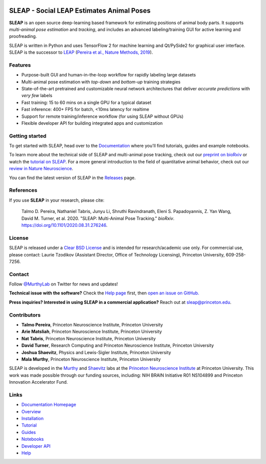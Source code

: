 |CI| |Coverage| |Documentation| |Downloads| |Stable version| |Latest version|

.. |CI| image:: 
   https://github.com/murthylab/sleap/workflows/CI/badge.svg?event=push&branch=develop
   :target: https://github.com/murthylab/sleap/actions?query=workflow:CI
   :alt: Continuous integration status

.. |Coverage| image::
   https://codecov.io/gh/murthylab/sleap/branch/develop/graph/badge.svg?token=YWQYBN6820
   :target: https://codecov.io/gh/murthylab/sleap
   :alt: Coverage

.. |Documentation| image:: 
   https://img.shields.io/github/workflow/status/murthylab/sleap/Build%20website?label=Documentation
   :target: https://sleap.ai
   :alt: Documentation
  
.. |Downloads| image::
   https://static.pepy.tech/personalized-badge/sleap?period=total&units=international_system&left_color=grey&right_color=brightgreen&left_text=Downloads
   :target: https://pepy.tech/project/sleap
   :alt: Downloads

.. |Stable version| image:: https://img.shields.io/github/v/release/murthylab/sleap?label=stable
   :target: https://GitHub.com/murthylab/sleap/releases/
   :alt: Stable version

.. |Latest version| image:: https://img.shields.io/github/v/release/murthylab/sleap?include_prereleases&label=latest
   :target: https://GitHub.com/murthylab/sleap/releases/
   :alt: Latest version


.. start-inclusion-marker-do-not-remove


**SLEAP** - Social LEAP Estimates Animal Poses
==============================================

.. image:: https://sleap.ai/docs/_static/sleap_movie.gif
    :width: 600px

**SLEAP** is an open source deep-learning based framework for estimating positions of animal body parts. It supports *multi-animal pose estimation* and *tracking*, and includes an advanced labeling/training GUI for active learning and proofreading.

SLEAP is written in Python and uses TensorFlow 2 for machine learning and Qt/PySide2 for graphical user interface. SLEAP is the successor to `LEAP <https://github.com/talmo/leap>`_ (`Pereira et al., Nature Methods, 2019 <https://www.nature.com/articles/s41592-018-0234-5>`_).


Features
------------

* Purpose-built GUI and human-in-the-loop workflow for rapidly labeling large datasets
* Multi-animal pose estimation with *top-down* and *bottom-up* training strategies
* State-of-the-art pretrained and customizable neural network architectures that deliver *accurate predictions* with *very few* labels
* Fast training: 15 to 60 mins on a single GPU for a typical dataset
* Fast inference: 400+ FPS for batch, <10ms latency for realtime
* Support for remote training/inference workflow (for using SLEAP without GPUs)
* Flexible developer API for building integrated apps and customization


Getting started
----------------

To get started with SLEAP, head over to the `Documentation <https://sleap.ai>`_ where you'll find tutorials, guides and example notebooks.

To learn more about the technical side of SLEAP and multi-animal pose tracking, check out our `preprint on bioRxiv <https://doi.org/10.1101/2020.08.31.276246>`_ or watch the `tutorial on SLEAP <https://cbmm.mit.edu/video/decoding-animal-behavior-through-pose-tracking>`_. For a more general introduction to the field of quantitative animal behavior, check out our `review in Nature Neuroscience <https://rdcu.be/caH3H>`_.

You can find the latest version of SLEAP in the `Releases <https://github.com/murthylab/sleap/releases>`_ page.


References
-----------
If you use **SLEAP** in your research, please cite:

    Talmo D. Pereira, Nathaniel Tabris, Junyu Li, Shruthi Ravindranath, Eleni S. Papadoyannis, Z. Yan Wang, David M. Turner, et al. 2020. "SLEAP: Multi-Animal Pose Tracking." *bioRxiv*. https://doi.org/10.1101/2020.08.31.276246.

License
-------
SLEAP is released under a `Clear BSD License <https://raw.githubusercontent.com/murthylab/sleap/main/LICENSE>`_ and is intended for research/academic use only. For commercial use, please contact: Laurie Tzodikov (Assistant Director, Office of Technology Licensing), Princeton University, 609-258-7256.

Contact
-------

Follow `@MurthyLab <https://twitter.com/MurthyLab>`_ on Twitter for news and updates!

**Technical issue with the software?** Check the `Help page <https://sleap.ai/help.html>`_ first, then `open an issue on GitHub. <https://github.com/murthylab/sleap/issues>`_

**Press inquiries? Interested in using SLEAP in a commercial application?** Reach out at `sleap@princeton.edu`_.

.. _sleap@princeton.edu: sleap@princeton.edu


.. _Contributors:

Contributors
------------

* **Talmo Pereira**, Princeton Neuroscience Institute, Princeton University
* **Arie Matsliah**, Princeton Neuroscience Institute, Princeton University
* **Nat Tabris**, Princeton Neuroscience Institute, Princeton University
* **David Turner**, Research Computing and Princeton Neuroscience Institute, Princeton University
* **Joshua Shaevitz**, Physics and Lewis-Sigler Institute, Princeton University
* **Mala Murthy**, Princeton Neuroscience Institute, Princeton University

SLEAP is developed in the `Murthy <https://murthylab.princeton.edu>`_ and `Shaevitz <https://shaevitzlab.princeton.edu>`_ labs at the `Princeton Neuroscience Institute <https://pni.princeton.edu>`_ at Princeton University. This work was made possible through our funding sources, including: NIH BRAIN Initiative R01 NS104899 and Princeton Innovation Accelerator Fund.

.. end-inclusion-marker-do-not-remove

Links
------
* `Documentation Homepage <https://sleap.ai>`_
* `Overview <https://sleap.ai/overview.html>`_
* `Installation <https://sleap.ai/installation.html>`_
* `Tutorial <https://sleap.ai/tutorials/tutorial.html>`_
* `Guides <https://sleap.ai/guides/index.html>`_
* `Notebooks <https://sleap.ai/notebooks/index.html>`_
* `Developer API <https://sleap.ai/api.html>`_
* `Help <https://sleap.ai/help.html>`_
